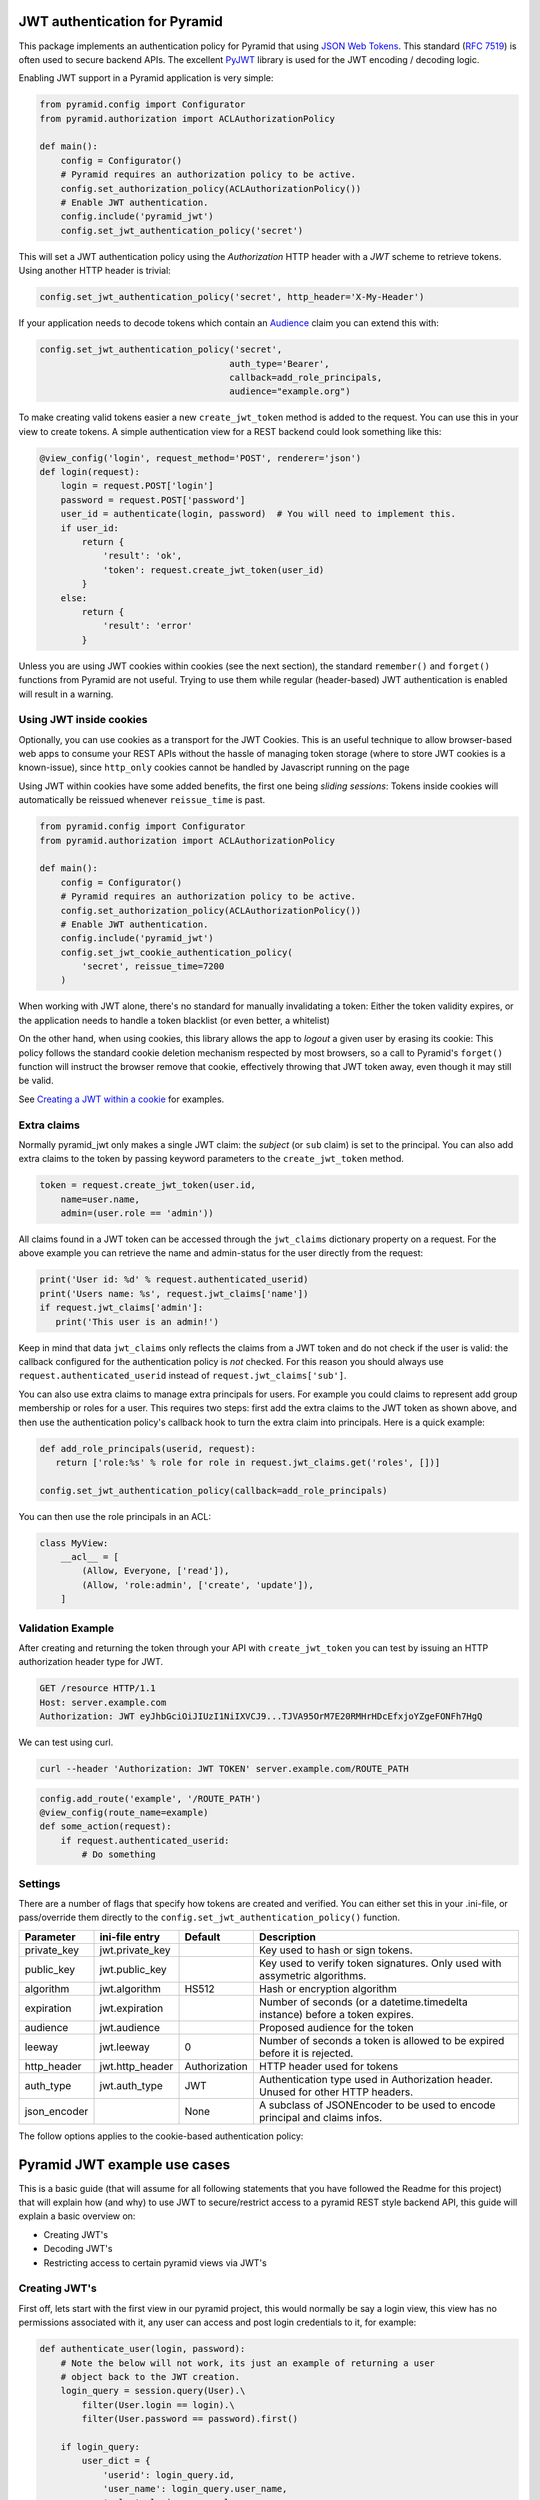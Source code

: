 JWT authentication for Pyramid
==============================

This package implements an authentication policy for Pyramid that using  `JSON
Web Tokens <http://jwt.io/>`_. This standard (`RFC 7519
<https://tools.ietf.org/html/rfc7519>`_) is often used to secure backend APIs.
The excellent `PyJWT <https://pyjwt.readthedocs.org/en/latest/>`_ library is
used for the JWT encoding / decoding logic.

Enabling JWT support in a Pyramid application is very simple:

.. code-block:: python

   from pyramid.config import Configurator
   from pyramid.authorization import ACLAuthorizationPolicy

   def main():
       config = Configurator()
       # Pyramid requires an authorization policy to be active.
       config.set_authorization_policy(ACLAuthorizationPolicy())
       # Enable JWT authentication.
       config.include('pyramid_jwt')
       config.set_jwt_authentication_policy('secret')

This will set a JWT authentication policy using the `Authorization` HTTP header
with a `JWT` scheme to retrieve tokens. Using another HTTP header is trivial:

.. code-block:: python

    config.set_jwt_authentication_policy('secret', http_header='X-My-Header')

If your application needs to decode tokens which contain an `Audience <http://pyjwt.readthedocs.io/en/latest/usage.html?highlight=decode#audience-claim-aud>`_ claim you can extend this with:

.. code-block:: python

    config.set_jwt_authentication_policy('secret',
                                        auth_type='Bearer',
                                        callback=add_role_principals,
                                        audience="example.org")


To make creating valid tokens easier a new ``create_jwt_token`` method is
added to the request. You can use this in your view to create tokens. A simple
authentication view for a REST backend could look something like this:

.. code-block:: python

    @view_config('login', request_method='POST', renderer='json')
    def login(request):
        login = request.POST['login']
        password = request.POST['password']
        user_id = authenticate(login, password)  # You will need to implement this.
        if user_id:
            return {
                'result': 'ok',
                'token': request.create_jwt_token(user_id)
            }
        else:
            return {
                'result': 'error'
            }

Unless you are using JWT cookies within cookies (see the next section), the
standard ``remember()`` and ``forget()`` functions from Pyramid are not useful.
Trying to use them while regular (header-based) JWT authentication is enabled
will result in a warning.

Using JWT inside cookies
------------------------

Optionally, you can use cookies as a transport for the JWT Cookies. This is an
useful technique to allow browser-based web apps to consume your REST APIs
without the hassle of managing token storage (where to store JWT cookies is a
known-issue), since ``http_only`` cookies cannot be handled by Javascript
running on the page

Using JWT within cookies have some added benefits, the first one being *sliding
sessions*: Tokens inside cookies will automatically be reissued whenever
``reissue_time`` is past.

.. code-block:: python

   from pyramid.config import Configurator
   from pyramid.authorization import ACLAuthorizationPolicy

   def main():
       config = Configurator()
       # Pyramid requires an authorization policy to be active.
       config.set_authorization_policy(ACLAuthorizationPolicy())
       # Enable JWT authentication.
       config.include('pyramid_jwt')
       config.set_jwt_cookie_authentication_policy(
           'secret', reissue_time=7200
       )

When working with JWT alone, there's no standard for manually invalidating a
token: Either the token validity expires, or the application needs to handle a
token blacklist (or even better, a whitelist)

On the other hand, when using cookies, this library allows the app to *logout*
a given user by erasing its cookie: This policy follows the standard cookie
deletion mechanism respected by most browsers, so a call to Pyramid's
``forget()`` function will instruct the browser remove that cookie, effectively
throwing that JWT token away, even though it may still be valid.

See `Creating a JWT within a cookie`_ for examples.

Extra claims
------------

Normally pyramid_jwt only makes a single JWT claim: the *subject* (or
``sub`` claim) is set to the principal. You can also add extra claims to the
token by passing keyword parameters to the ``create_jwt_token`` method.

.. code-block:: python

   token = request.create_jwt_token(user.id,
       name=user.name,
       admin=(user.role == 'admin'))


All claims found in a JWT token can be accessed through the ``jwt_claims``
dictionary property on a request. For the above example you can retrieve the
name and admin-status for the user directly from the request:

.. code-block:: python

   print('User id: %d' % request.authenticated_userid)
   print('Users name: %s', request.jwt_claims['name'])
   if request.jwt_claims['admin']:
      print('This user is an admin!')

Keep in mind that data ``jwt_claims`` only reflects the claims from a JWT
token and do not check if the user is valid: the callback configured for the
authentication policy is *not* checked. For this reason you should always use
``request.authenticated_userid`` instead of ``request.jwt_claims['sub']``.

You can also use extra claims to manage extra principals for users. For example
you could claims to represent add group membership or roles for a user. This
requires two steps: first add the extra claims to the JWT token as shown above,
and then use the authentication policy's callback hook to turn the extra claim
into principals. Here is a quick example:

.. code-block:: python

   def add_role_principals(userid, request):
      return ['role:%s' % role for role in request.jwt_claims.get('roles', [])]

   config.set_jwt_authentication_policy(callback=add_role_principals)


You can then use the role principals in an ACL:

.. code-block:: python

   class MyView:
       __acl__ = [
           (Allow, Everyone, ['read']),
           (Allow, 'role:admin', ['create', 'update']),
       ]

Validation Example
------------------

After creating and returning the token through your API with
``create_jwt_token`` you can test by issuing an HTTP authorization header type
for JWT.

.. code-block:: text

   GET /resource HTTP/1.1
   Host: server.example.com
   Authorization: JWT eyJhbGciOiJIUzI1NiIXVCJ9...TJVA95OrM7E20RMHrHDcEfxjoYZgeFONFh7HgQ

We can test using curl.

.. code-block:: bash

   curl --header 'Authorization: JWT TOKEN' server.example.com/ROUTE_PATH

.. code-block:: python

   config.add_route('example', '/ROUTE_PATH')
   @view_config(route_name=example)
   def some_action(request):
       if request.authenticated_userid:
           # Do something


Settings
--------

There are a number of flags that specify how tokens are created and verified.
You can either set this in your .ini-file, or pass/override them directly to the
``config.set_jwt_authentication_policy()`` function.

+--------------+-----------------+---------------+--------------------------------------------+
| Parameter    | ini-file entry  | Default       | Description                                |
+==============+=================+===============+============================================+
| private_key  | jwt.private_key |               | Key used to hash or sign tokens.           |
+--------------+-----------------+---------------+--------------------------------------------+
| public_key   | jwt.public_key  |               | Key used to verify token signatures. Only  |
|              |                 |               | used with assymetric algorithms.           |
+--------------+-----------------+---------------+--------------------------------------------+
| algorithm    | jwt.algorithm   | HS512         | Hash or encryption algorithm               |
+--------------+-----------------+---------------+--------------------------------------------+
| expiration   | jwt.expiration  |               | Number of seconds (or a datetime.timedelta |
|              |                 |               | instance) before a token expires.          |
+--------------+-----------------+---------------+--------------------------------------------+
| audience     | jwt.audience    |               | Proposed audience for the token            |
+--------------+-----------------+---------------+--------------------------------------------+
| leeway       | jwt.leeway      | 0             | Number of seconds a token is allowed to be |
|              |                 |               | expired before it is rejected.             |
+--------------+-----------------+---------------+--------------------------------------------+
| http_header  | jwt.http_header | Authorization | HTTP header used for tokens                |
+--------------+-----------------+---------------+--------------------------------------------+
| auth_type    | jwt.auth_type   | JWT           | Authentication type used in Authorization  |
|              |                 |               | header. Unused for other HTTP headers.     |
+--------------+-----------------+---------------+--------------------------------------------+
| json_encoder |                 | None          | A subclass of JSONEncoder to be used       |
|              |                 |               | to encode principal and claims infos.      |
+--------------+-----------------+---------------+--------------------------------------------+

The follow options applies to the cookie-based authentication policy:

+----------------+---------------------------+---------------+--------------------------------------------+
| Parameter      | ini-file entry            | Default       | Description                                |
+================+===========================+===============+============================================+
| cookie_name    | jwt.cookie_name           | Authorization | Key used to identify the cookie.           |
+----------------+---------------------------+---------------+--------------------------------------------+
| cookie_path    | jwt.cookie_path           | None          | Path for cookie.                           |
+----------------+---------------------------+---------------+--------------------------------------------+
| cookie_seerializer   | jwt.cookie_seerializer           | None          | Cookie Serializer, default logic is to base64 encode cookie value.                           |
+----------------+---------------------------+---------------+--------------------------------------------+
| https_only     | jwt.https_only_cookie     | True          | Whether or not the token should only be    |
|                |                           |               | sent through a secure HTTPS transport      |
+----------------+---------------------------+---------------+--------------------------------------------+
| reissue_time   | jwt.cookie_reissue_time   |  None         | Number of seconds (or a datetime.timedelta |
|                |                           |               | instance) before a cookie (and the token   |
|                |                           |               | within it) is reissued                     |
+----------------+---------------------------+---------------+--------------------------------------------+

Pyramid JWT example use cases
=============================

This is a basic guide (that will assume for all following statements that you
have followed the Readme for this project) that will explain how (and why) to
use JWT to secure/restrict access to a pyramid REST style backend API, this
guide will explain a basic overview on:

- Creating JWT's
- Decoding JWT's
- Restricting access to certain pyramid views via JWT's


Creating JWT's
--------------

First off, lets start with the first view in our pyramid project, this would
normally be say a login view, this view has no permissions associated with it,
any user can access and post login credentials to it, for example:

.. code-block:: python

   def authenticate_user(login, password):
       # Note the below will not work, its just an example of returning a user
       # object back to the JWT creation.
       login_query = session.query(User).\
           filter(User.login == login).\
           filter(User.password == password).first()

       if login_query:
           user_dict = {
               'userid': login_query.id,
               'user_name': login_query.user_name,
               'roles': login_query.roles
           }
           # An example of login_query.roles would be a list
           # print(login_query.roles)
           # ['admin', 'reports']
           return user_dict
       else:
           # If we end up here, no logins have been found
           return None

   @view_config('login', request_method='POST', renderer='json')
   def login(request):
       '''Create a login view
       '''
       login = request.POST['login']
       password = request.POST['password']
       user = authenticate(login, password)
       if user:
           return {
               'result': 'ok',
               'token': request.create_jwt_token(
                                               user['userid'],
                                               roles=user['roles'],
                                               userName=user['user_name']
                                               )
           }
       else:
           return {
               'result': 'error',
               'token': None
           }

Now what this does is return your JWT back to whatever front end application
you may have, with the user details, along with their permissions, this will
return a decoded token such as:

.. code-block::

   eyJhbGciOiJIUzI1NiIsInR5cCI6IkpXVCJ9.eyJ1c2VyTmFtZSI6Imx1a2UiLCJyb2xlcyI6WyJhZG1pbiIsInJlcG9ydHMiXSwic3ViIjo0LCJpYXQiOjE1MTkwNDQyNzB9.__KjyW1U-tpAEvTbSJsasS-8CaFyXH784joUPONH6hQ

Now I would suggest heading over to `JWT.io <https://jwt.io>`_, copy this data
into their page, and you will see the decoded token:

.. code-block:: json

   {
     "userName": "luke",
     "roles": [
       "admin",
       "reports"
     ],
     "sub": 4,
     "iat": 1519044270
   }

Note, at the bottom of jwt.io's webpage, that the signature shows verified, if
you change the "secret" at the bottom, it will say "NOT Verified" this is
because in order for any JWT process to be verified, the valid "secret" or
"private key" must be used. It is important to note that any data sent in a JWT
is accessible and readable by anyone.

Decoding JWT
------------

The following section would also work if pyramid did not create the JWT, all it
needs to know to decode a JWT is the "secret" or "private key" used to
create/sign the original JWT.By their nature  JWT's aren't secure, but they can
be used "to secure". In our example above, we returned the "roles" array in our
JWT, this had two properties "admin" and "reports" so we could then in our
pyramid application, setup an ACL to map JWT permissions to pyramid based
security, for example in our projects __init__.py we could add:

.. code-block:: python

   from pyramid.security import ALL_PERMISSIONS

   class RootACL(object):
       __acl__ = [
           (Allow, 'admin', ALL_PERMISSIONS),
           (Allow, 'reports', ['reports'])
       ]

       def __init__(self, request):
           pass

What this ACL will do is allow anyone with the "admin" role in their JWT access
to all views protected via a permission, where as users with "reports" in their
JWT will only have access to views protected via the "reports" permission.

Now this ACL in itself is not enough to map the JWT permission to pyramids
security backend, we need to also add the following to __init__.py:

.. code-block:: python

   from pyramid.authorization import ACLAuthorizationPolicy


   def add_role_principals(userid, request):
       return request.jwt_claims.get('roles', [])

   def main(global_config, **settings):
       """ This function returns a Pyramid WSGI application.
       """
       config = Configurator(settings=settings)
       ...
       # Enable JWT - JSON Web Token based authentication
       config.set_root_factory(RootACL)
       config.set_authorization_policy(ACLAuthorizationPolicy())
       config.include('pyramid_jwt')
       config.set_jwt_authentication_policy('myJWTsecretKeepThisSafe',
                                           auth_type='Bearer',
                                           callback=add_role_principals)

This code will map any properties of the "roles" attribute of the JWT, run them
through the ACL and then tie them into pyramids security framework.

Creating a JWT within a cookie
------------------------------

Since cookie-based authentication is already standardized within Pyramid by the
``remember()`` and ``forget()`` calls, you should simply use them:

.. code-block:: python

   from pyramid.response import Response
   from pyramid.security import remember

   @view_config('login', request_method='POST', renderer='json')
   def login_with_cookies(request):
       '''Create a login view
       '''
       login = request.POST['login']
       password = request.POST['password']
       user = authenticate(login, password)  # From the previous snippet
       if user:
           headers = remember(
               user['userid'],
               roles=user['roles'],
               userName=user['user_name']
           )
           return Response(headers=headers, body="OK")  # Or maybe redirect somewhere else
       return Response(status=403)  # Or redirect back to login

Please note that since the JWT cookies will be stored inside the cookies,
there's no need for your app to explicitly include it on the response body.
The browser (or whatever consuming this response) is responsible to keep that
cookie for as long as it's valid, and re-send it on the following requests.

Also note that there's no need to decode the cookie manually. The Policy
handles that through the existing ``request.jwt_claims``.

How is this secure?
-------------------

For example, a JWT could easily be manipulated, anyone could hijack the token,
change the values of the "roles" array to gain access to a view they do not
actually have access to. WRONG! pyramid_jwt checks the signature of all JWT
tokens as part of the decode process, if it notices that the signature of the
token is not as expected, it means either the application has been setup
correctly with the wrong private key, OR an attacker has tried to manipulate
the token.

The major security concern when working with JWT tokens is where to store the
token itself: While pyramid_jwt is able to detect tampered tokens, nothing can
be done if the actual valid token leaks. Any user with a valid token will be
correctly authenticated within your app. Storing the token securely is outside
the scope of this library.

When using JWT within a cookie, the browser (or tool consuming the cookie) is
responsible for storing it, but pyramid_jwt does set the ``http_only`` flag on
all cookies, so javascript running on the page cannot access these cookies,
which helps mitigate XSS attacks. It's still mentioning that the tokens are
still visible through the browser's debugging/inspection tools.

Securing views with JWT's
-------------------------

In the example posted above we creating an "admin" role that we gave
ALL_PERMISSIONS access in our ACL, so any user with this role could access any
view e.g.:

.. code-block:: python

   @view_config(route_name='view_a', request_method='GET',
                permission="admin", renderer='json')
   def view_a(request):
       return

   @view_config(route_name='view_b', request_method='GET',
                permission="cpanel", renderer='json')
   def view_b(request):
       return

This user would be able to access both of these views, however any user with
the "reports" permission would not be able to access any of these views, they
could only access permissions with "reports". Obviously in our use case, one
user had both "admin" and "reports" permissions, so they would be able to
access any view regardless.


